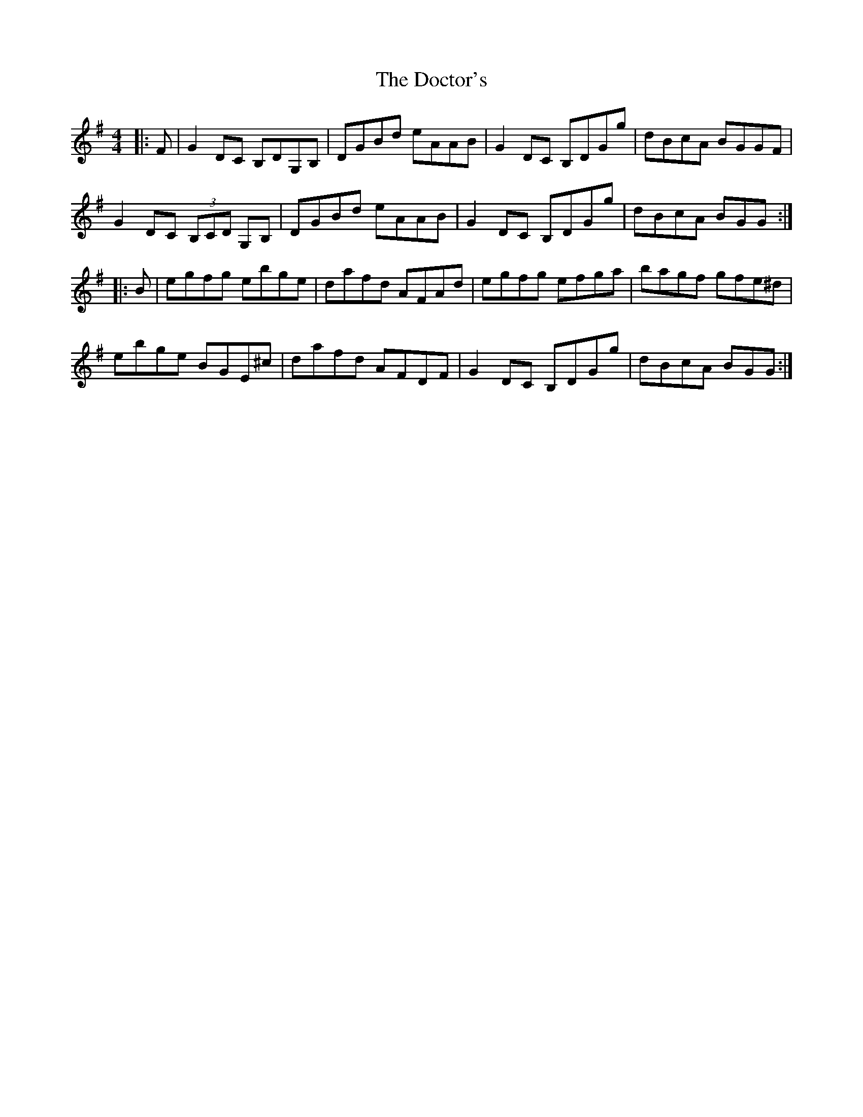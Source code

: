 X: 10265
T: Doctor's, The
R: reel
M: 4/4
K: Gmajor
|:F|G2DC B,DG,B,|DGBd eAAB|G2DC B,DGg|dBcA BGGF|
G2DC (3B,CD G,B,|DGBd eAAB|G2DC B,DGg|dBcA BGG:|
|:B|egfg ebge|dafd AFAd|egfg efga|bagf gfe^d|
ebge BGE^c|dafd AFDF|G2DC B,DGg|dBcA BGG:|

